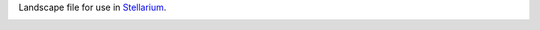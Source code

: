 Landscape file for use in `Stellarium <https://stellarium.org/>`_.

.. image:: stellarium-062.png
    :alt: Screenshot of Ganzendries, 2019-08-27 1519+02

.. image:: stellarium-063.png
    :alt: Screenshot of Ganzendries, 2019-08-27 1519+02

.. image:: usage.png
